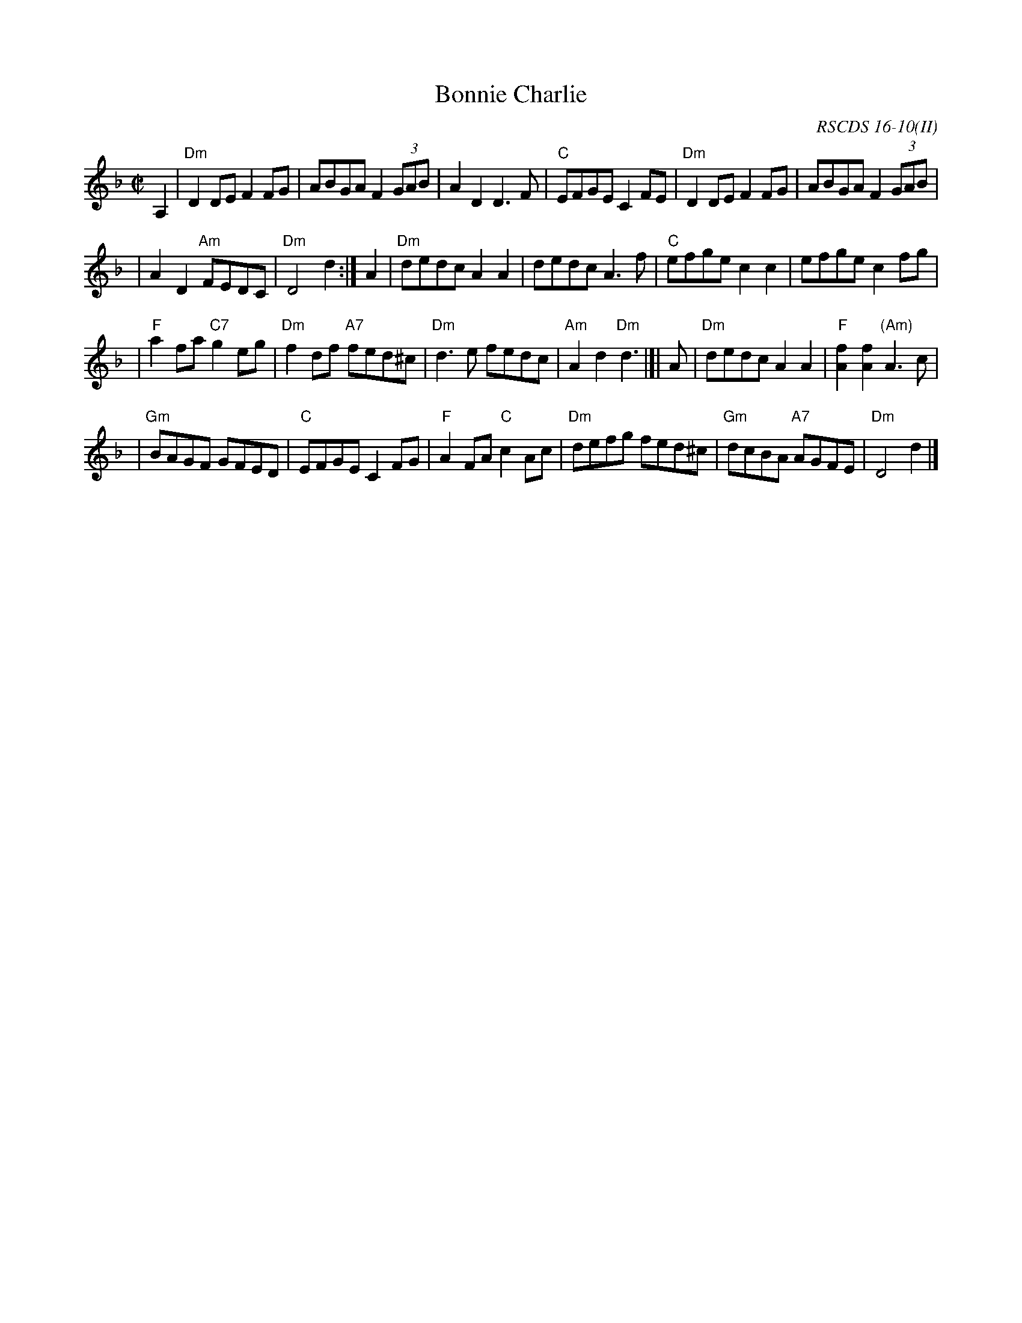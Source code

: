 X:16102
T: Bonnie Charlie
S: Niel Gow
R: hornpipe, reel
O: RSCDS 16-10(II)
B: RSCDS 16-10(II)
B: Gow's 3rd
Z: John Chambers <jc:trillian.mit.edu>
M: C|
L: 1/8
%--------------------
K: Dm
A,2 \
| "Dm"D2DE F2FG | ABGA F2 (3GAB | A2D2 D3F \
| "C"EFGE C2FE | "Dm"D2DE F2FG | ABGA F2 (3GAB |
| A2D2 "Am"FEDC | "Dm"D4 d2 :| A2 | "Dm"dedc A2A2 \
| dedc A3f | "C"efge c2c2 | efge c2fg |
| "F"a2fa "C7"g2eg | "Dm"f2df "A7"fed^c | "Dm"d3e fedc \
| "Am"A2d2 "Dm"d3 |]| A | "Dm"dedc A2A2 | "F"[f2A2][f2A2] "(Am)"A3c |
| "Gm"BAGF GFED | "C"EFGE C2FG | "F"A2FA "C"c2Ac \
| "Dm"defg fed^c | "Gm"dcBA "A7"AGFE | "Dm"D4 d2 |]
